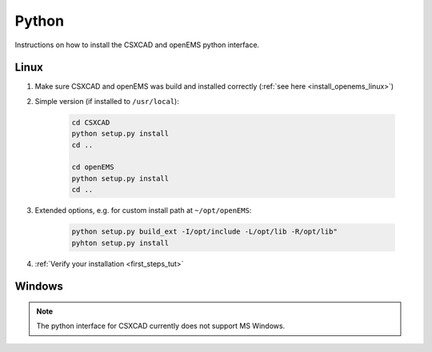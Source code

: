 .. _install_python:

********************
Python
********************

Instructions on how to install the CSXCAD and openEMS python interface.


Linux
==================

1. Make sure CSXCAD and openEMS was build and installed correctly (:ref:`see here <install_openems_linux>`)

2. Simple version (if installed to ``/usr/local``):

	.. todo::
		
		Do I have to CD into /usr/local first, or where is "CSXCAD"?

	.. code-block:: console

		cd CSXCAD 
		python setup.py install
		cd ..

		cd openEMS
		python setup.py install
		cd ..

3. Extended options, e.g. for custom install path at ``~/opt/openEMS``:

	.. todo::
		
		Is this extended instead of simple, or on top of simple? I assume instead, but the instructions are unclear

	.. code-block:: console

		python setup.py build_ext -I/opt/include -L/opt/lib -R/opt/lib"
		pyhton setup.py install

	.. note:
		
		The install command may require root on Linux, or add ``--user`` to install to *~/.local*

4. :ref:`Verify your installation <first_steps_tut>`



Windows
==================

.. note::
	
	The python interface for CSXCAD currently does not support MS Windows.
